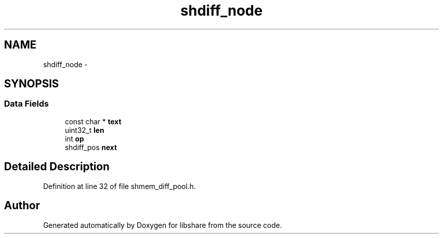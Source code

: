 .TH "shdiff_node" 3 "7 Feb 2015" "Version 2.24" "libshare" \" -*- nroff -*-
.ad l
.nh
.SH NAME
shdiff_node \- 
.SH SYNOPSIS
.br
.PP
.SS "Data Fields"

.in +1c
.ti -1c
.RI "const char * \fBtext\fP"
.br
.ti -1c
.RI "uint32_t \fBlen\fP"
.br
.ti -1c
.RI "int \fBop\fP"
.br
.ti -1c
.RI "shdiff_pos \fBnext\fP"
.br
.in -1c
.SH "Detailed Description"
.PP 
Definition at line 32 of file shmem_diff_pool.h.

.SH "Author"
.PP 
Generated automatically by Doxygen for libshare from the source code.
